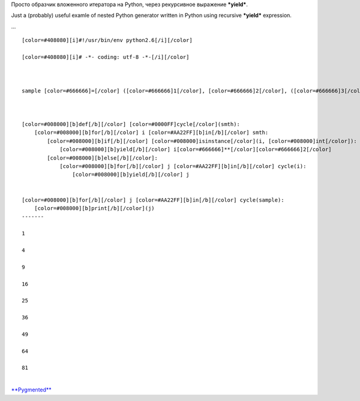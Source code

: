 Просто образчик вложенного итератора на Python, через рекурсивное
выражение ***yield***.

Just a (probably) useful examle of nested Python generator written in
Python using recursive ***yield*** expression.

...

::

    [color=#408080][i]#!/usr/bin/env python2.6[/i][/color]

    [color=#408080][i]# -*- coding: utf-8 -*-[/i][/color]



    sample [color=#666666]=[/color] ([color=#666666]1[/color], [color=#666666]2[/color], ([color=#666666]3[/color], [color=#666666]4[/color], [color=#666666]5[/color]), [color=#666666]6[/color], (([color=#666666]7[/color], ), [color=#666666]8[/color]), [color=#666666]9[/color])



    [color=#008000][b]def[/b][/color] [color=#0000FF]cycle[/color](smth):
        [color=#008000][b]for[/b][/color] i [color=#AA22FF][b]in[/b][/color] smth:
            [color=#008000][b]if[/b][/color] [color=#008000]isinstance[/color](i, [color=#008000]int[/color]):
                [color=#008000][b]yield[/b][/color] i[color=#666666]**[/color][color=#666666]2[/color]
            [color=#008000][b]else[/b][/color]:
                [color=#008000][b]for[/b][/color] j [color=#AA22FF][b]in[/b][/color] cycle(i):
                    [color=#008000][b]yield[/b][/color] j


    [color=#008000][b]for[/b][/color] j [color=#AA22FF][b]in[/b][/color] cycle(sample):
        [color=#008000][b]print[/b][/color](j)
    -------

    1

    4

    9

    16

    25

    36

    49

    64

    81

| 
| `**Pygmented** <http://pygments.org/>`__
